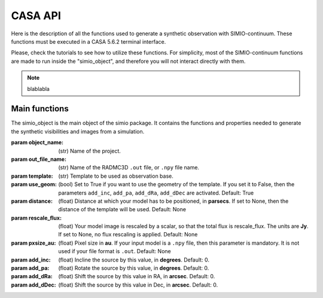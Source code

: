 
********
CASA API
********

Here is the description of all the functions used to generate a synthetic
observation with SIMIO-continuum. These functions must be executed in
a CASA 5.6.2 terminal interface.

Please, check the tutorials to see how to utilize these functions. For
simplicity, most of the SIMIO-continuum functions are made to run inside
the "simio_object", and therefore you will not interact directly with them.

.. note::
    blablabla


Main functions
==============

.. class:: simio_object(object_name, out_file_name, template, 
                        use_geom=True, distance=None, rescale_flux=None, 
                        pxsize_au=None, add_inc=0, add_pa=0, add_dRa=0, 
                        add_dDec=0)
   
   The simio_object is the main object of the simio package. It contains
   the functions and properties needed to generate the synthetic
   visibilities and images from a simulation.
   
   :param object_name: (str) Name of the project.
   :param out_file_name: (str) Name of the RADMC3D ``.out`` file, or ``.npy``
                    file name.
   :param template: (str) Template to be used as observation base.
   :param use_geom: (bool) Set to True if you want to use the geometry of the
                    template. If you set it to False, then the parameters
                    ``add_inc``, ``add_pa``, ``add_dRa``, ``add_dDec`` are
                    activated.
                    Default: True
   :param distance: (float) Distance at which your model has to be positioned, 
                    in **parsecs**. If set to None, then the distance of the
                    template will be used.
                    Default: None
   :param rescale_flux: (float) Your model image is rescaled by a scalar, so
                    that the total flux is rescale_flux. The units are **Jy**.
                    If set to None, no flux rescaling is applied.
                    Default: None
   :param pxsize_au: (float) Pixel size in **au**. If your input model is a ``.npy``
                    file, then this parameter is mandatory. It is not used if 
                    your file format is ``.out``.
                    Default: None
   :param add_inc: (float) Incline the source by this value, in **degrees**.
                    Default: 0.
   :param add_pa: (float) Rotate the source by this value, in **degrees**.
                    Default: 0.
   :param add_dRa: (float) Shift the source by this value in RA, in **arcsec**.
                    Default: 0.
   :param add_dDec: (float) Shift the source by this value in Dec, in **arcsec**.
                    Default: 0.


.. function:: testing(aaa)

    testing if this works
    
    :param testeo: aaaaa aaa aa a

